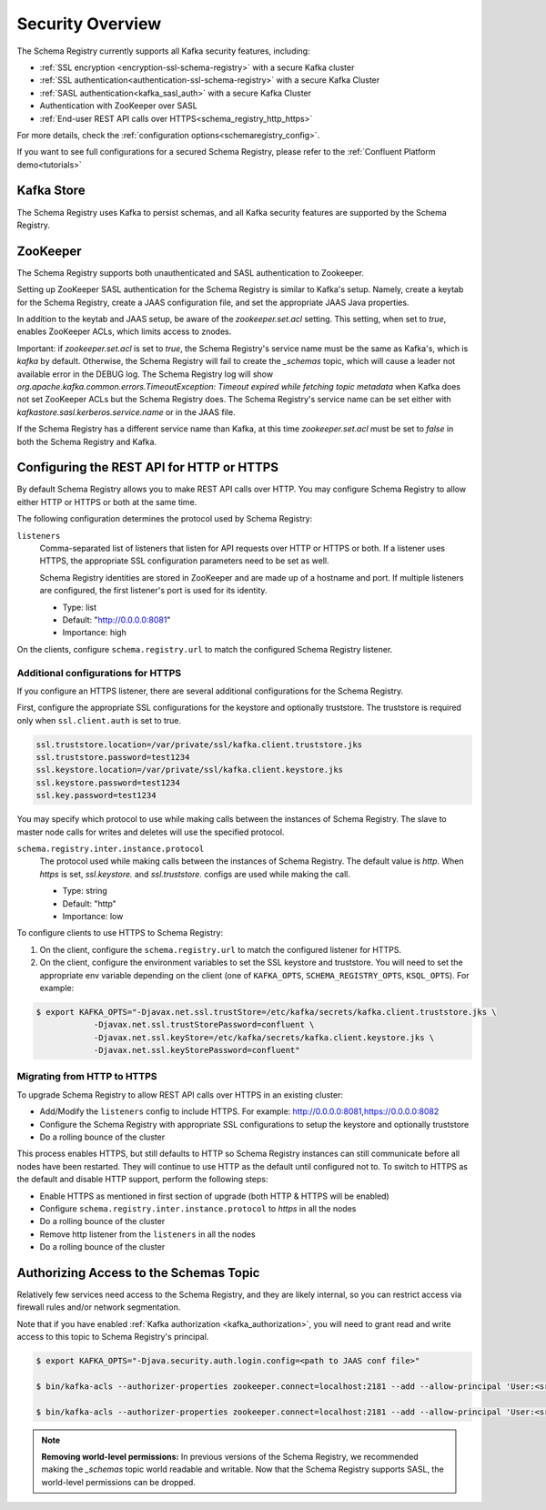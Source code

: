 .. _schemaregistry_security:

Security Overview
-----------------

The Schema Registry currently supports all Kafka security features, including:

* :ref:`SSL encryption <encryption-ssl-schema-registry>` with a secure Kafka cluster
* :ref:`SSL authentication<authentication-ssl-schema-registry>` with a secure Kafka Cluster
* :ref:`SASL authentication<kafka_sasl_auth>`  with a secure Kafka Cluster 
* Authentication with ZooKeeper over SASL
* :ref:`End-user REST API calls over HTTPS<schema_registry_http_https>`

For more details, check the :ref:`configuration options<schemaregistry_config>`.

If you want to see full configurations for a secured Schema Registry, please refer to the :ref:`Confluent Platform demo<tutorials>`


Kafka Store
~~~~~~~~~~~
The Schema Registry uses Kafka to persist schemas, and all Kafka security features are supported by the Schema Registry.

ZooKeeper
~~~~~~~~~
The Schema Registry supports both unauthenticated and SASL authentication to Zookeeper.

Setting up ZooKeeper SASL authentication for the Schema Registry is similar to Kafka's setup. Namely,
create a keytab for the Schema Registry, create a JAAS configuration file, and set the appropriate JAAS Java properties.

In addition to the keytab and JAAS setup, be aware of the `zookeeper.set.acl` setting. This setting, when set to `true`,
enables ZooKeeper ACLs, which limits access to znodes.

Important: if `zookeeper.set.acl` is set to `true`, the Schema Registry's service name must be the same as Kafka's, which
is `kafka` by default. Otherwise, the Schema Registry will fail to create the `_schemas` topic, which will cause a leader
not available error in the DEBUG log. The Schema Registry log will show `org.apache.kafka.common.errors.TimeoutException: Timeout expired while fetching topic metadata`
when Kafka does not set ZooKeeper ACLs but the Schema Registry does. The Schema Registry's service name can be set
either with `kafkastore.sasl.kerberos.service.name` or in the JAAS file.

If the Schema Registry has a different service name than Kafka, at this time `zookeeper.set.acl` must be set to `false`
in both the Schema Registry and Kafka.


.. _schema_registry_http_https:

Configuring the REST API for HTTP or HTTPS
~~~~~~~~~~~~~~~~~~~~~~~~~~~~~~~~~~~~~~~~~~~~~~~

By default Schema Registry allows you to make REST API calls over HTTP. You may configure Schema Registry to allow either HTTP or HTTPS or both at the same time.

The following configuration determines the protocol used by Schema Registry:

``listeners``
  Comma-separated list of listeners that listen for API requests over HTTP or HTTPS or both. If a listener uses HTTPS, the appropriate SSL configuration parameters need to be set as well.

  Schema Registry identities are stored in ZooKeeper and are made up of a hostname and port. If multiple listeners are configured, the first listener's port is used for its identity.

  * Type: list
  * Default: "http://0.0.0.0:8081"
  * Importance: high

On the clients, configure ``schema.registry.url`` to match the configured Schema Registry listener.


Additional configurations for HTTPS
^^^^^^^^^^^^^^^^^^^^^^^^^^^^^^^^^^^^^^^

If you configure an HTTPS listener, there are several additional configurations for the Schema Registry.

First, configure the appropriate SSL configurations for the keystore and optionally truststore. The truststore is required only when ``ssl.client.auth`` is set to true.

.. sourcecode:: bash

   ssl.truststore.location=/var/private/ssl/kafka.client.truststore.jks
   ssl.truststore.password=test1234
   ssl.keystore.location=/var/private/ssl/kafka.client.keystore.jks
   ssl.keystore.password=test1234
   ssl.key.password=test1234

You may specify which protocol to use while making calls between the instances of Schema Registry. The slave to master node calls for writes and deletes will use the specified protocol.

``schema.registry.inter.instance.protocol``
  The protocol used while making calls between the instances of Schema Registry. The default value is `http`. When `https` is set, `ssl.keystore.` and `ssl.truststore.` configs are used while making the call.

  * Type: string
  * Default: "http"
  * Importance: low

To configure clients to use HTTPS to Schema Registry:

1. On the client, configure the ``schema.registry.url`` to match the configured listener for HTTPS.

2. On the client, configure the environment variables to set the SSL keystore and truststore. You will need to set the appropriate env variable depending on the client (one of ``KAFKA_OPTS``, ``SCHEMA_REGISTRY_OPTS``, ``KSQL_OPTS``). For example:

.. sourcecode:: bash

      $ export KAFKA_OPTS="-Djavax.net.ssl.trustStore=/etc/kafka/secrets/kafka.client.truststore.jks \
                  -Djavax.net.ssl.trustStorePassword=confluent \
                  -Djavax.net.ssl.keyStore=/etc/kafka/secrets/kafka.client.keystore.jks \
                  -Djavax.net.ssl.keyStorePassword=confluent"


Migrating from HTTP to HTTPS
^^^^^^^^^^^^^^^^^^^^^^^^^^^^^^^

To upgrade Schema Registry to allow REST API calls over HTTPS in an existing cluster:

- Add/Modify the ``listeners`` config  to include HTTPS. For example: http://0.0.0.0:8081,https://0.0.0.0:8082
- Configure the Schema Registry with appropriate SSL configurations to setup the keystore and optionally truststore
- Do a rolling bounce of the cluster

This process enables HTTPS, but still defaults to HTTP so Schema Registry instances can still communicate before all nodes have been restarted. They will continue to use HTTP as the default until configured not to. To switch to HTTPS as the default and disable HTTP support, perform the following steps:

- Enable HTTPS as mentioned in first section of upgrade (both HTTP & HTTPS will be enabled)
- Configure ``schema.registry.inter.instance.protocol`` to `https` in all the nodes
- Do a rolling bounce of the cluster
- Remove http listener from the ``listeners`` in all the nodes
- Do a rolling bounce of the cluster


Authorizing Access to the Schemas Topic
~~~~~~~~~~~~~~~~~~~~~~~~~~~~~~~~~~~~~~~~

Relatively few services need access to the Schema Registry, and they are likely internal, so you can restrict access via firewall rules and/or network segmentation.

Note that if you have enabled :ref:`Kafka authorization <kafka_authorization>`, you will need
to grant read and write access to this topic to Schema Registry's principal.

.. sourcecode:: bash

   $ export KAFKA_OPTS="-Djava.security.auth.login.config=<path to JAAS conf file>"

   $ bin/kafka-acls --authorizer-properties zookeeper.connect=localhost:2181 --add --allow-principal 'User:<sr-principal>' --allow-host '*' --operation Read --topic _schemas

   $ bin/kafka-acls --authorizer-properties zookeeper.connect=localhost:2181 --add --allow-principal 'User:<sr-principal>' --allow-host '*' --operation Write --topic _schemas

.. note::
  **Removing world-level permissions:**
  In previous versions of the Schema Registry, we recommended making the `_schemas` topic world readable and writable. Now that the Schema Registry supports SASL, the world-level permissions can be dropped.
